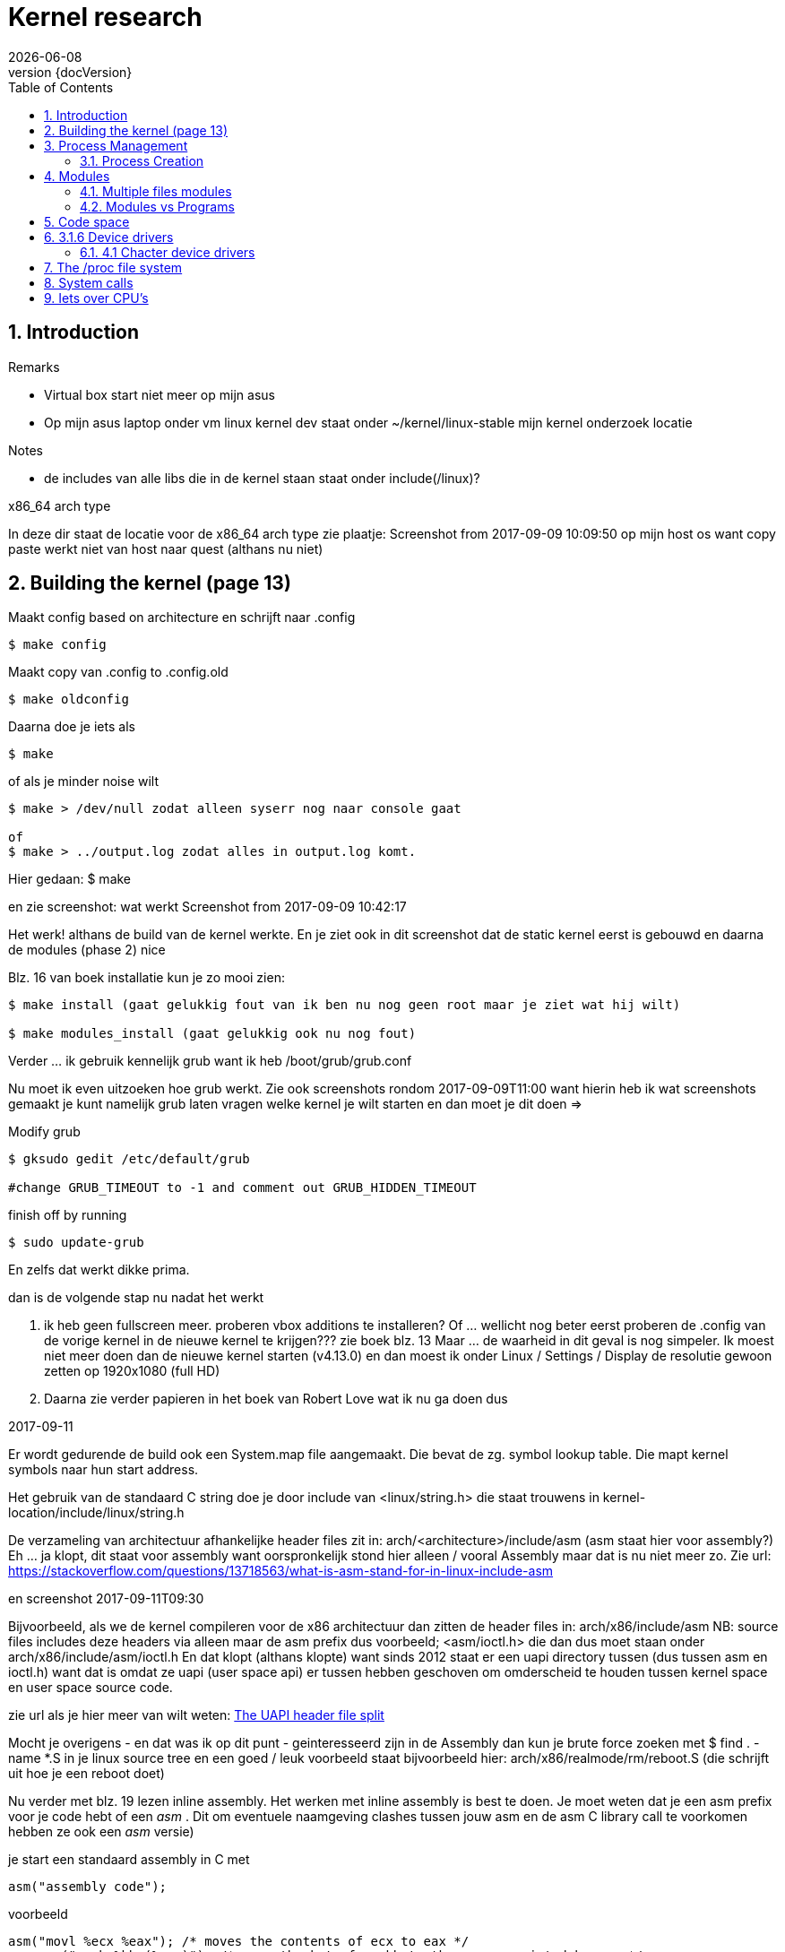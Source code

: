 :revnumber: {docVersion}
:toc: right
:toclevels: 4
:sectnums:
:sectnumlevels: 3
:docinfo2:
:linkattrs:


= Kernel research
{docDate}


== Introduction

.Remarks
* Virtual box start niet meer op mijn asus
* Op mijn asus laptop onder vm linux kernel dev staat onder ~/kernel/linux-stable mijn kernel onderzoek locatie

.Notes
* de includes van alle libs die in de kernel staan staat onder include(/linux)?

.x86_64 arch type
In deze dir staat de locatie voor de x86_64  arch type
zie plaatje: Screenshot from 2017-09-09 10:09:50 op mijn host os want copy paste werkt niet van host naar quest (althans nu niet)


// rloman hier toch de datum terug zetten van het moment van schrijven zoals ik ook hier onder doe?
== Building the kernel (page 13)


.Maakt config based on architecture en schrijft naar .config
[source, shell]
----
$ make config 
----

.Maakt copy van .config to .config.old
[source, shell]
----
$ make oldconfig
----

.Daarna doe je iets als
[source, shell]
----
$ make
----


.of als je minder noise wilt

[source, shell]
----
$ make > /dev/null zodat alleen syserr nog naar console gaat

of 
$ make > ../output.log zodat alles in output.log komt. 
----


Hier gedaan:
$ make

en zie screenshot:
 wat werkt
Screenshot from 2017-09-09 10:42:17

Het werk! althans de build van de kernel werkte.
En je ziet ook in dit screenshot dat de static kernel eerst is gebouwd en daarna de modules (phase 2) nice

.Blz. 16 van boek installatie kun je zo mooi zien:
[source, shell]
----
$ make install (gaat gelukkig fout van ik ben nu nog geen root maar je ziet wat hij wilt)

$ make modules_install (gaat gelukkig ook nu nog fout)

----


Verder ... ik gebruik kennelijk grub want ik heb /boot/grub/grub.conf

Nu moet ik even uitzoeken hoe grub werkt.
Zie ook screenshots rondom 2017-09-09T11:00 want hierin heb ik wat screenshots gemaakt
je kunt namelijk grub laten vragen welke kernel je wilt starten en dan moet je dit doen =>


.Modify grub
[source, shell]
----
$ gksudo gedit /etc/default/grub

#change GRUB_TIMEOUT to -1 and comment out GRUB_HIDDEN_TIMEOUT
----

.finish off by running
[source, shell]
----
$ sudo update-grub
----

En zelfs dat werkt dikke prima.

.dan is de volgende stap nu nadat het werkt
. ik heb geen fullscreen meer. proberen vbox additions te installeren?
		Of ... wellicht nog beter eerst proberen de .config van de vorige kernel in de nieuwe kernel te krijgen??? zie boek blz. 13
	Maar ... de waarheid in dit geval is nog simpeler. Ik moest niet meer doen dan de nieuwe kernel starten (v4.13.0) en dan
	moest ik onder Linux / Settings / Display de resolutie gewoon zetten op 1920x1080 (full HD)
. Daarna zie verder papieren in het boek van Robert Love wat ik nu ga doen dus

.2017-09-11

Er wordt gedurende de build ook een System.map file aangemaakt. Die bevat de zg. symbol lookup table. Die mapt kernel symbols naar hun start address.

Het gebruik van de standaard C string doe je door include van <linux/string.h> die staat trouwens in 
kernel-location/include/linux/string.h

De verzameling van architectuur afhankelijke header files zit in:
arch/<architecture>/include/asm
(asm staat hier voor assembly?)
Eh ... ja klopt, dit staat voor assembly want oorspronkelijk stond hier alleen / vooral Assembly maar dat is nu niet meer zo. Zie url: https://stackoverflow.com/questions/13718563/what-is-asm-stand-for-in-linux-include-asm

en screenshot 2017-09-11T09:30 



Bijvoorbeeld, als we de kernel compileren voor de x86 architectuur dan zitten de header files in:
arch/x86/include/asm
NB: source files includes deze headers via alleen maar de asm prefix dus voorbeeld;
<asm/ioctl.h> die dan dus moet staan onder arch/x86/include/asm/ioctl.h
En dat klopt (althans klopte) want sinds 2012 staat er een uapi directory tussen (dus tussen asm en ioctl.h) want
dat is omdat ze uapi (user space api) er tussen hebben geschoven om omderscheid te houden tussen kernel space en user space source code.

zie url als je hier meer van wilt weten: link:https://lwn.net/Articles/507794/["The UAPI header file split", window="_blank"]

Mocht je overigens - en dat was ik op dit punt - geinteresseerd zijn in de Assembly dan kun je brute force zoeken met $ find . -name *.S in je linux source tree
en een goed / leuk voorbeeld staat bijvoorbeeld hier: arch/x86/realmode/rm/reboot.S
(die schrijft uit hoe je een reboot doet)

Nu verder met blz. 19 lezen inline assembly.
Het werken met inline assembly is best te doen. 
Je moet weten dat je een asm prefix voor je code hebt of een __asm__ . 
Dit om eventuele naamgeving clashes tussen jouw asm en de asm C library call te voorkomen hebben ze ook een __asm__ versie)

.je start een standaard assembly in C met
[source, c]
----
asm("assembly code");
----

.voorbeeld
[source, c]
----
asm("movl %ecx %eax"); /* moves the contents of ecx to eax */
__asm__("movb %bh (%eax)"); /*moves the byte from bh to the memory pointed by eax */
----


let wel: er wordt (volgens mij) gebruik gemaakt van de Gas (as) oftewel de AT&T Assembly syntax.
deze url legt het wel lekker uit over link:http://www.ibiblio.org/gferg/ldp/GCC-Inline-Assembly-HOWTO.html["GCC-Inline-Assembly-HOWTO", window="_blank"]

En deze url legt weer uit hoe link:http://tldp.org/HOWTO/html_single/Assembly-HOWTO/#AEN261["Gas", window="_blank] werkt.

.Als je meerdere regels wilt / moet dan doe je iets als dit
[source, asm]
----
__asm__ ("movl %eax, %ebx\n\t"
          "movl $56, %esi\n\t"
          "movl %ecx, $label(%edx,%ebx,$4)\n\t"
          "movb %ah, (%ebx)");
----

Je neemt dan gewoon per regel een cr/lf en een tab extra en dat plaats je tussen quotes. werkt prima.

Je kunt je voorstellen dat als je met deze assembly instructies de waarde van een register veranderd dat er dan iets gaat gebeuren. Iets wat niet altijd ok is.
gewoon omdat je de oorspronkelijke situatie hebt veranderd.

Daarom is er Extended Asm =>

.Met Extended ASm hebben we deze syntax
[source, asm]
----
 asm ( assembler template 
           : output operands                  /* optional */
           : input operands                   /* optional */
           : list of clobbered registers      /* optional */
           );
----

.Goed stuk uit bovenvermelde site die ik niet kan of wil samenvatten
The assembler template consists of assembly instructions. Each operand is described by an operand-constraint string followed by the C expression in parentheses. A colon separates the assembler template from the first output operand and another separates the last output operand from the first input, if any. Commas separate the operands within each group. The total number of operands is limited to ten or to the maximum number of operands in any instruction pattern in the machine description, whichever is greater.

If there are no output operands but there are input operands, you must place two consecutive colons surrounding the place where the output operands would go.

.Example
[source, asm]
----
asm ("cld\n\t"
             "rep\n\t"
             "stosl"
             : /* no output registers */
             : "c" (count), "a" (fill_value), "D" (dest)
             : "%ecx", "%edi" 
             );
----

         
Now, what does this code do? The above inline fills the fill_value count times to the location pointed to by the register edi. 
It also says to gcc that, the contents of registers eax and edi are no longer valid. 

.Let us see one more example to make things more clearer
[source, asm]
----
        int a=10, b;
        asm ("movl %1, %%eax; 
              movl %%eax, %0;"
             :"=r"(b)        /* output */
             :"r"(a)         /* input */
             :"%eax"         /* clobbered register */
             );       

----

         
Here what we did is we made the value of ’b’ equal to that of ’a’ using assembly instructions. 

.Some points of interest are
* "b" is the output operand, referred to by %0
* "a" is the input operand, referred to by %1
* "r" is a constraint on the operands. Constrains detail see below
** We’ll see constraints in detail later. For the time being, "r" says to GCC to use any register for storing the operands. output operand constraint should have a constraint modifier "=". And this modifier says that it is the output operand and is write-only.
* There are two %’s prefixed to the register name. This helps GCC to distinguish between the operands and registers. operands have a single % as prefix.
* The clobbered register %eax after the third colon tells GCC that the value of %eax is to be modified inside "asm", so GCC won’t use this register to store any other value.
* When the execution of "asm" is complete, "b" will reflect the updated value, as it is specified as an output operand. In other words, the change made to "b" inside "asm" is supposed to be reflected outside the "asm".

Now we may look each field in detail.

Heb nu gelezen op die site hierboven tot (nogmaals: tot!) chapter 6 omtrent More about constraints. Dit hoofdstuk (5) nogmaals doornemen en doen.

.Wat je vooral moet weten is dus 
* dat asm assembly is
* dat volatile is vluchtig en dat wil zeggen dat de compiler geen optimalisatie gaat doen op je asm volatile plekken

Hieronder een voorbeeldje die toont hoe je (in mijn eigen Code::Blocks ide) een echt C programma draait met assembly er in =>

.C with Assembly
[source, c, options="nowrap"]
----
int main()
{

        // having two local variables with filled values
        int foo = 10, bar = 15;
        int result;

        // using some assembly instruction
        // in this case: addl %edx, %eax expressed with double %% since ...
        // single % is operand  / value
        // double % is a register. (this is GCC and not perse AT&T or Intel syntax)

        // so start with asm volatile

        // then the addl operation
        // using the %ebx and %eax values to be added and saved to %eax
        // in this case a (foo) is written to a
        // in this case (b) is written to b
        // both are added and the result of the summation is written to the output register which is a (foo) here.
        asm volatile("addl  %%ebx,%%eax"
                             :"=a"(result)
                             :"a"(foo), "b"(bar)
                             );

        // print the result (default C)
        printf("foo+bar=%d\n", result);

        return 0;
}
----

Deze url (waarnaar verwezen wordt in het bovenvermelde GCC inline assembly document) is ook leuk om te lezen: link:http://www.delorie.com/djgpp/doc/brennan/brennan_att_inline_djgpp.html["Brennan's Guide to Inline Assembly", window="_blank"]

In boek staat op blz. 19 iets over rdtsc. Op deze url vind je daar meer over: link:https://www.aldeid.com/wiki/X86-assembly/Instructions/rdtsc["X86-assembly/Instructions/rdtsc", window="_blank"]


Ik ga nu verder met Hoofdstuk 3. 

== Process Management

Ben nu verder gegaan op blz. 24 van het boek en heb inderdaad <linux/sched.h> gevonden in pad: include/linux (natuurlijk) op regel 519 (vijfhonderdnegentien) begint ie
(of anders zoeken met vim (/) op struct task_struct (2 keer zoeken vanwege commentaar)
Interessant om lekker rustig door te lezen.

dan ... 
ook vind je inderdaad... op diverse plekken struct thread_info bijvoorbeeld onder asm maar daar ga ik straks verder mee.


Je ziet dan inderdaad in het boek een goed plaatje over thread info

Was beetje aan het zoeken naar *current* en zo en  heb gevonden dat het hier zit:
It's a pointer to the current process (i.e. the process that issued the system call).

On x86, it's defined in arch/x86/include/current.h (similar files for other archs).

see ook deze link: link:https://stackoverflow.com/questions/12434651/what-is-the-current-in-linux-kernel-source["What is the 'current' in the Linux Kernel Source", window="_blank"]

je vindt uiteindelijke de current die een #define is van get_current in <asm-generic/current.h>

en die wordt dan weer gebruikt in pad: linux-stable/arch/x86/include/asm/current.h

zo, nu even pauze :-) wat een gezoek naar current.

=== Process Creation

=> Nu verder op blz. 31

je hebt inderdaad onder linux-stable/kernel/fork.c code en daarin zit de enorm belangrijke do_fork(...) methode
Op blz. 32 van het boek van Robert Love staat het eigenlijk prima en redelijk samenvattend uitgeschreven.

Op regel 1523 (vijftienhonderddrieentwintig) staat de code voor copy_process waarin in het boek hierboven naar wordt verwezen.

die op zijn beurt weer dup_task_struct(...) aanroep op regel 504 (vijfhonderdenvier) van fork.c
en die op zijn beurt weer alloc_task_struct_node aanroept op regel 513 (vijfhonderddertien) en de code van alloc_task_struct staat op regel: 152 een task_struct retturned
via een system call (kernel) (en daar houdt het voor nu dan voor mij even op)

samenvattend: onthoud file linux-stable/kernel/fork.c


Je kunt nu verder gaan op blz. 32 van het boek van Robert Love en eigenlijk kan ik sowieso nog eeen keer terugkomen op het forking gebeuren.


En later een keer dit filmpje kijken over link:https://www.youtube.com/watch?v=Zrf7bohYqRY["(bij system calls)", window="_blank"]

== Modules

Heb zo ineens zin om me wat meer - ook praktisch - te verdiepen in het maken van een Linux Kernel Module
Own this: http://www.tldp.org/LDP/lkmpg/2.6/html/lkmpg.html#AEN38

.Welke modules zijn al geladen?
[source, shell]
----
$ lsmod
# die overigens /proc/modules uitleest
----


detail is dat ik nu onder mijn VirtualBox Linux kernel hacking omgeving GEEN modules heb en op mijn productie-omgeving 113 (honderdertien)

Er is dus een kmod en dat is de Kernel Module Daemon
Kijk naar /etc/modprobe.conf (of anders want ik zie dat Ubuntu Mint dit anders doet)
Als ik een module msdos wil laden dan doe ik dat bijvoorbeeld met
$ modprobe msdos

Kan ook met insmod commando's maar das meer werk. Nogmaals dit is uit de bovenvermelde url allemaal.

Heb de manual uit de url hierboven gevolgd tot (dus tot)  2.3 Hello world (part 2) en alles werkt.
// rloman hier der links maken naar de code
Onder ~/kernel/modules/hello-world staat het voorbeeld.
De enige fouten dingen in de manual zijn 
- dat je niet clean en all targets uit de Makefile kunt verwijderen. Dan werkt het simpelweg niet meer. Dat verbaasde me tijdens lezen al.
- dat er geen /var/log/messages maar een /var/log/kern.log is in Ubuntu linux / mint

Dus straks (later) verder met $ 2.3 (zie url boven)

Dan heb je binnen no time dus hello-2.o gemaakt en geinstalleerd met $ insmod hello-2.ko

Dan wordt er melding gemaakt van de linux/drivers/char/Makefile; die staat bij mij op ~/kernel/linux-stable/drivers/char/Makefile
Als je kijkt in die Makefile dan staat er op bepaalde plekken obj-y die worden hard gewired in de kernel.
Dingen met obj-$(CONFIG_FOO) (FOO staat hier voor van alles en nog wat) worden geplukt uit de .config file bij het maken van de kernel.

Je ziet ook dat je vanaf de 2.6 kernel niet perse meer init_module of cleanup_module hebt maar daar zelf een naam aan kunt geven.

.Zie hieronder code van hello-2.c die dit laat zien
[source, c]
----
/*  
 *  hello-2.c - Demonstrating the module_init() and module_exit() macros.
 *  This is preferred over using init_module() and cleanup_module().
 */
#include <linux/module.h>	/* Needed by all modules */
#include <linux/kernel.h>	/* Needed for KERN_INFO */
#include <linux/init.h>		/* Needed for the macros */

static int __init hello_2_init(void)
{
	printk(KERN_INFO "Hello, world 2\n");
	return 0;
}

static void __exit hello_2_exit(void)
{
	printk(KERN_INFO "Goodbye, world 2\n");
}

module_init(hello_2_init);
module_exit(hello_2_exit);

----

TIP: Voor nu onthouden dat __init en __exit resp. init en exit registratie mogelijk maken voor de methodes die dit doen.

Daarna heb ik aan de hand van die url hierboven de hello-3, -4 en 5 geimplementeerd en gedraaid. Ziet er leuk uit.
Heb daar ook commentaar in gezet voorlater.

de sourcecode hier nog neerzetten. die staats overigens in
~/kernel/modules/hello-world/...

zie ook Makefile

===  Multiple files modules
Ook interessant. Gedaan. Werkt. startstop. 

=== Modules vs Programs

Bij mij bekend dat modules niet zomaar van alles kunnen doen. e.g. prinf werkt niet want stdio is niet included

.Wat wordt er wel door de kernel ge-exporteert?
[source, shell]
----
$ cat /proc/kallsyms
----

Wordt dan een hele lijst
$ 3.1.2 geeft een leuke tip om te zien welke systemcalls worden uitgevoerd door jouw .c programma

Samenvattend: **strace** is een handig hulpmiddel om te zien welke systemcalls tijdens de uitvoering van een programma allemaal worden uitgevoerd.

Eigenlijk toont het strace commando jou het " face behind the mask " van wat er allemaal achter de schermen gebeurt.

.De manual van de Linux Programmers manual ipv de Linux commando
[source, shell]
----
$ man 2 write 
----

.geeft iets uit section 3 weer en dat lijkt iets van libraries te zijn ???
[source, shell]
----
$ man 3 write
----

== Code space

.In deze paragraaf van de url wordt geschreven over micro-kernel operating systems like
* GNU Hurd
* QNX Neutrino

== 3.1.6 Device drivers

Handig is het om het volgende te doen (let op de range) om een bepaald type device drivers te zien. let op: je moet per digit een range maken
[source, shell]
----
$ ls -ltr /dev/sda[1-3] 
----

bij mij zie je een tweetal getallen gescheiden door een komma. Dat is het major en minor number.
major:= het number bepaald de driver die de hardware bestuurd (hier dus twee keer een 8 want het betreft immers dezelfde device driver)
minor:= het number die het unieke number van het device aangeeft.

b is block device  (harde schijven etc. die per block (meestal 1024 byte) aan worden gestuurd.
c aan het begin is character device (bekend van de HIO natuurlijk)

als je een voorbeeld wilt zien van een character device doe je
[source, shell]
----
$ ls -ltr /dev/tty[1-3]
----


in usr/src/linux/Documentation/devices.txt zie je de ge-alloceerde major numbers
feitelijk is het gehele hoofdstuk onder bovenvermelde url wel erg interessant ja.

.Het maken van een device file is enorm simpel
[source, shell]
----
$ mknod /dev/raymie c 12 2
----

.Explain
* Dit maakt een character device file aan met filename /dev/raymie met major 12 en minor 2 (in Linux jargon: character major twelve)


=== 4.1 Chacter device drivers

Gewoon dat stuk lezen of hier copieren. Te doen sinds ik het op de HIO heb gedaan :-) (1999-04)

Je ziet een voorbeeld in modules/chardev

Let op: werkt prima maar je moet wel een chardev file maken waar je naar kunt schrijven (om de falende write te zien) via => 

.Create chardev file
[source, shell]
----
$ chmod 766 /dev/chardev
----

en als je dan schrijft (wat eigenlijk niet kan maar hij roept wel de registreerde write functie aan) dan zie je de data op de syslog
en een melding van bash die totaal anders is dan de kernel log

== The /proc file system

.Tonen van geheugen
[source, shell]
----
/proc/meminfo
----


Ben nu aan het lezen op  boek van Robert Love op blz. 37 en ben kernel/exit.c aan het doornemen in de methode do_exit(...)

.Dit is een handig commando, levert allerhande informatie in shell van je systeem op
[source, shell]
----
inxi -Fxz # 
----

== System calls

Zie deze url voor een lekker prachtige en praktische ervaring => 
link:https://tssurya.wordpress.com/2014/08/19/adding-a-hello-world-system-call-to-linux-kernel-3-16-0/["Adding a Hello World System Call to Linux kernel 3.16.0", window="_blank"]

en deze file staat nu ook in inbox: nu is: 2017-09-21T11:49:00+02:00
TIP: Wellicht moet dit later ergens anders.


== Iets over CPU's

.Intel
De I3, I5 en de I7 processoren zijn de opvolgers van de quadcore generatie. 
Deze zijn nu al toe aan de 4e generatie. Een Pentium processor is langzamer dan een !3 processor. De I3 verdeelt zijn kracht over 4 cores (quadcore) terwijl de pentium dat over 2 cores moet verdelen.

I3 wordt voornamelijk gebruikt voor office en internet
I5 wordt gebruikt voor zwaardere applicaties en gemiddelde games (ligt ook aan de de videokaart en intern geheugen). 
I7 wordt echt gebruikt voor zware games en videobewerking op hoger niveau.